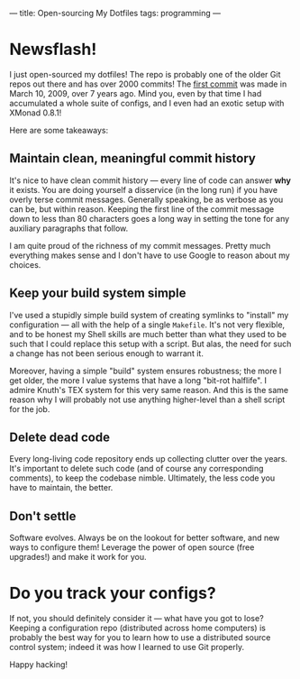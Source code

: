 ---
title: Open-sourcing My Dotfiles
tags: programming
---

#+STARTUP: indent showall

* Newsflash!

I just open-sourced my dotfiles!
The repo is probably one of the older Git repos out there and has over 2000 commits!
The [[https://github.com/listx/syscfg/commit/7ef106b306c1f2a5a7f622f67f1571976e8097ef][first commit]] was made in March 10, 2009, over 7 years ago.
Mind you, even by that time I had accumulated a whole suite of configs, and I even had an exotic setup with XMonad 0.8.1!

Here are some takeaways:

** Maintain clean, meaningful commit history

It's nice to have clean commit history --- every line of code can answer *why* it exists.
You are doing yourself a disservice (in the long run) if you have overly terse commit messages.
Generally speaking, be as verbose as you can be, but within reason.
Keeping the first line of the commit message down to less than 80 characters goes a long way in setting the tone for any auxiliary paragraphs that follow.

I am quite proud of the richness of my commit messages.
Pretty much everything makes sense and I don't have to use Google to reason about my choices.

** Keep your build system simple

I've used a stupidly simple build system of creating symlinks to "install" my configuration --- all with the help of a single ~Makefile~.
It's not very flexible, and to be honest my Shell skills are much better than what they used to be such that I could replace this setup with a script.
But alas, the need for such a change has not been serious enough to warrant it.

Moreover, having a simple "build" system ensures robustness; the more I get older, the more I value systems that have a long "bit-rot halflife".
I admire Knuth's TEX system for this very same reason.
And this is the same reason why I will probably not use anything higher-level than a shell script for the job.

** Delete dead code

Every long-living code repository ends up collecting clutter over the years.
It's important to delete such code (and of course any corresponding comments), to keep the codebase nimble.
Ultimately, the less code you have to maintain, the better.

** Don't settle

Software evolves.
Always be on the lookout for better software, and new ways to configure them!
Leverage the power of open source (free upgrades!) and make it work for you.

* Do you track your configs?

If not, you should definitely consider it --- what have you got to lose?
Keeping a configuration repo (distributed across home computers) is probably the best way for you to learn how to use a distributed source control system; indeed it was how I learned to use Git properly.

Happy hacking!
